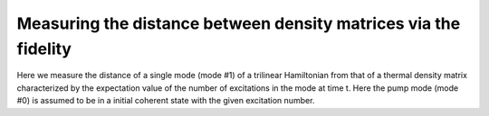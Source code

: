 .. QuTiP 
   Copyright (C) 2011-2012, Paul D. Nation & Robert J. Johansson

.. _exme26:

Measuring the distance between density matrices via the fidelity
================================================================

Here we measure the distance of a single mode (mode #1) of a trilinear Hamiltonian from that of a thermal density matrix characterized by the expectation value of the number of excitations in the mode at time t. Here the pump mode (mode #0) is assumed to be in a initial coherent state with the given excitation number.
    
.. plot:: examples/me/ex-26.py
	:include-source:
